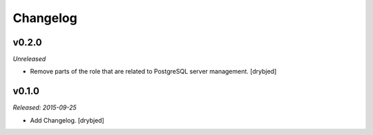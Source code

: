 Changelog
=========

v0.2.0
------

*Unreleased*

- Remove parts of the role that are related to PostgreSQL server management. [drybjed]

v0.1.0
------

*Released: 2015-09-25*

- Add Changelog. [drybjed]

